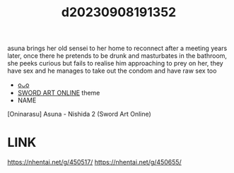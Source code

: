 :PROPERTIES:
:ID:       ef393f2f-753d-4db4-9ded-4375ea4b192a
:END:
#+title: d20230908191352
#+filetags: :20230908191352:ntronary:
asuna brings her old sensei to her home to reconnect after a meeting years later, once there he pretends to be drunk and masturbates in the bathroom, she peeks curious but fails to realise him approaching to prey on her, they have sex and he manages to take out the condom and have raw sex too
- [[id:10631b0a-83ef-417a-a81d-3ad90e54231f][oᴗo]]
- [[id:39d6221c-0af4-47bb-aaf7-17f38eaf434d][SWORD ART ONLINE]] theme
- NAME
[Oninarasu] Asuna - Nishida 2 (Sword Art Online)
* LINK
https://nhentai.net/g/450517/
https://nhentai.net/g/450655/
